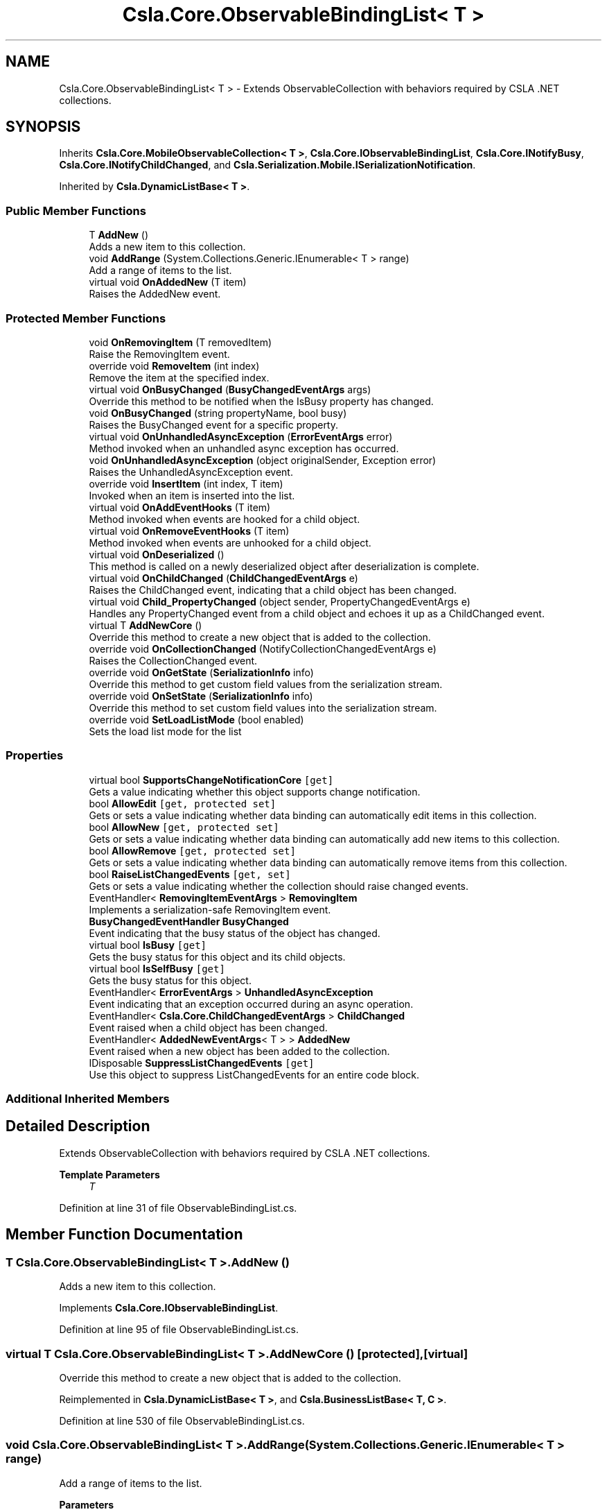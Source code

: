 .TH "Csla.Core.ObservableBindingList< T >" 3 "Thu Jul 22 2021" "Version 5.4.2" "CSLA.NET" \" -*- nroff -*-
.ad l
.nh
.SH NAME
Csla.Core.ObservableBindingList< T > \- Extends ObservableCollection with behaviors required by CSLA \&.NET collections\&.  

.SH SYNOPSIS
.br
.PP
.PP
Inherits \fBCsla\&.Core\&.MobileObservableCollection< T >\fP, \fBCsla\&.Core\&.IObservableBindingList\fP, \fBCsla\&.Core\&.INotifyBusy\fP, \fBCsla\&.Core\&.INotifyChildChanged\fP, and \fBCsla\&.Serialization\&.Mobile\&.ISerializationNotification\fP\&.
.PP
Inherited by \fBCsla\&.DynamicListBase< T >\fP\&.
.SS "Public Member Functions"

.in +1c
.ti -1c
.RI "T \fBAddNew\fP ()"
.br
.RI "Adds a new item to this collection\&. "
.ti -1c
.RI "void \fBAddRange\fP (System\&.Collections\&.Generic\&.IEnumerable< T > range)"
.br
.RI "Add a range of items to the list\&. "
.ti -1c
.RI "virtual void \fBOnAddedNew\fP (T item)"
.br
.RI "Raises the AddedNew event\&. "
.in -1c
.SS "Protected Member Functions"

.in +1c
.ti -1c
.RI "void \fBOnRemovingItem\fP (T removedItem)"
.br
.RI "Raise the RemovingItem event\&. "
.ti -1c
.RI "override void \fBRemoveItem\fP (int index)"
.br
.RI "Remove the item at the specified index\&. "
.ti -1c
.RI "virtual void \fBOnBusyChanged\fP (\fBBusyChangedEventArgs\fP args)"
.br
.RI "Override this method to be notified when the IsBusy property has changed\&. "
.ti -1c
.RI "void \fBOnBusyChanged\fP (string propertyName, bool busy)"
.br
.RI "Raises the BusyChanged event for a specific property\&. "
.ti -1c
.RI "virtual void \fBOnUnhandledAsyncException\fP (\fBErrorEventArgs\fP error)"
.br
.RI "Method invoked when an unhandled async exception has occurred\&. "
.ti -1c
.RI "void \fBOnUnhandledAsyncException\fP (object originalSender, Exception error)"
.br
.RI "Raises the UnhandledAsyncException event\&. "
.ti -1c
.RI "override void \fBInsertItem\fP (int index, T item)"
.br
.RI "Invoked when an item is inserted into the list\&. "
.ti -1c
.RI "virtual void \fBOnAddEventHooks\fP (T item)"
.br
.RI "Method invoked when events are hooked for a child object\&. "
.ti -1c
.RI "virtual void \fBOnRemoveEventHooks\fP (T item)"
.br
.RI "Method invoked when events are unhooked for a child object\&. "
.ti -1c
.RI "virtual void \fBOnDeserialized\fP ()"
.br
.RI "This method is called on a newly deserialized object after deserialization is complete\&. "
.ti -1c
.RI "virtual void \fBOnChildChanged\fP (\fBChildChangedEventArgs\fP e)"
.br
.RI "Raises the ChildChanged event, indicating that a child object has been changed\&. "
.ti -1c
.RI "virtual void \fBChild_PropertyChanged\fP (object sender, PropertyChangedEventArgs e)"
.br
.RI "Handles any PropertyChanged event from a child object and echoes it up as a ChildChanged event\&. "
.ti -1c
.RI "virtual T \fBAddNewCore\fP ()"
.br
.RI "Override this method to create a new object that is added to the collection\&. "
.ti -1c
.RI "override void \fBOnCollectionChanged\fP (NotifyCollectionChangedEventArgs e)"
.br
.RI "Raises the CollectionChanged event\&. "
.ti -1c
.RI "override void \fBOnGetState\fP (\fBSerializationInfo\fP info)"
.br
.RI "Override this method to get custom field values from the serialization stream\&. "
.ti -1c
.RI "override void \fBOnSetState\fP (\fBSerializationInfo\fP info)"
.br
.RI "Override this method to set custom field values into the serialization stream\&. "
.ti -1c
.RI "override void \fBSetLoadListMode\fP (bool enabled)"
.br
.RI "Sets the load list mode for the list "
.in -1c
.SS "Properties"

.in +1c
.ti -1c
.RI "virtual bool \fBSupportsChangeNotificationCore\fP\fC [get]\fP"
.br
.RI "Gets a value indicating whether this object supports change notification\&. "
.ti -1c
.RI "bool \fBAllowEdit\fP\fC [get, protected set]\fP"
.br
.RI "Gets or sets a value indicating whether data binding can automatically edit items in this collection\&. "
.ti -1c
.RI "bool \fBAllowNew\fP\fC [get, protected set]\fP"
.br
.RI "Gets or sets a value indicating whether data binding can automatically add new items to this collection\&. "
.ti -1c
.RI "bool \fBAllowRemove\fP\fC [get, protected set]\fP"
.br
.RI "Gets or sets a value indicating whether data binding can automatically remove items from this collection\&. "
.ti -1c
.RI "bool \fBRaiseListChangedEvents\fP\fC [get, set]\fP"
.br
.RI "Gets or sets a value indicating whether the collection should raise changed events\&. "
.ti -1c
.RI "EventHandler< \fBRemovingItemEventArgs\fP > \fBRemovingItem\fP"
.br
.RI "Implements a serialization-safe RemovingItem event\&. "
.ti -1c
.RI "\fBBusyChangedEventHandler\fP \fBBusyChanged\fP"
.br
.RI "Event indicating that the busy status of the object has changed\&. "
.ti -1c
.RI "virtual bool \fBIsBusy\fP\fC [get]\fP"
.br
.RI "Gets the busy status for this object and its child objects\&. "
.ti -1c
.RI "virtual bool \fBIsSelfBusy\fP\fC [get]\fP"
.br
.RI "Gets the busy status for this object\&. "
.ti -1c
.RI "EventHandler< \fBErrorEventArgs\fP > \fBUnhandledAsyncException\fP"
.br
.RI "Event indicating that an exception occurred during an async operation\&. "
.ti -1c
.RI "EventHandler< \fBCsla\&.Core\&.ChildChangedEventArgs\fP > \fBChildChanged\fP"
.br
.RI "Event raised when a child object has been changed\&. "
.ti -1c
.RI "EventHandler< \fBAddedNewEventArgs\fP< T > > \fBAddedNew\fP"
.br
.RI "Event raised when a new object has been added to the collection\&. "
.ti -1c
.RI "IDisposable \fBSuppressListChangedEvents\fP\fC [get]\fP"
.br
.RI "Use this object to suppress ListChangedEvents for an entire code block\&. "
.in -1c
.SS "Additional Inherited Members"
.SH "Detailed Description"
.PP 
Extends ObservableCollection with behaviors required by CSLA \&.NET collections\&. 


.PP
\fBTemplate Parameters\fP
.RS 4
\fIT\fP 
.RE
.PP

.PP
Definition at line 31 of file ObservableBindingList\&.cs\&.
.SH "Member Function Documentation"
.PP 
.SS "T \fBCsla\&.Core\&.ObservableBindingList\fP< T >\&.AddNew ()"

.PP
Adds a new item to this collection\&. 
.PP
Implements \fBCsla\&.Core\&.IObservableBindingList\fP\&.
.PP
Definition at line 95 of file ObservableBindingList\&.cs\&.
.SS "virtual T \fBCsla\&.Core\&.ObservableBindingList\fP< T >\&.AddNewCore ()\fC [protected]\fP, \fC [virtual]\fP"

.PP
Override this method to create a new object that is added to the collection\&. 
.PP
Reimplemented in \fBCsla\&.DynamicListBase< T >\fP, and \fBCsla\&.BusinessListBase< T, C >\fP\&.
.PP
Definition at line 530 of file ObservableBindingList\&.cs\&.
.SS "void \fBCsla\&.Core\&.ObservableBindingList\fP< T >\&.AddRange (System\&.Collections\&.Generic\&.IEnumerable< T > range)"

.PP
Add a range of items to the list\&. 
.PP
\fBParameters\fP
.RS 4
\fIrange\fP List of items to add\&.
.RE
.PP

.PP
Definition at line 173 of file ObservableBindingList\&.cs\&.
.SS "virtual void \fBCsla\&.Core\&.ObservableBindingList\fP< T >\&.Child_PropertyChanged (object sender, PropertyChangedEventArgs e)\fC [protected]\fP, \fC [virtual]\fP"

.PP
Handles any PropertyChanged event from a child object and echoes it up as a ChildChanged event\&. 
.PP
\fBParameters\fP
.RS 4
\fIsender\fP Object that raised the event\&.
.br
\fIe\fP Property changed args\&.
.RE
.PP

.PP
Definition at line 451 of file ObservableBindingList\&.cs\&.
.SS "override void \fBCsla\&.Core\&.ObservableBindingList\fP< T >\&.InsertItem (int index, T item)\fC [protected]\fP"

.PP
Invoked when an item is inserted into the list\&. 
.PP
\fBParameters\fP
.RS 4
\fIindex\fP Index of new item\&.
.br
\fIitem\fP Reference to new item\&.
.RE
.PP

.PP
Definition at line 298 of file ObservableBindingList\&.cs\&.
.SS "virtual void \fBCsla\&.Core\&.ObservableBindingList\fP< T >\&.OnAddedNew (T item)\fC [virtual]\fP"

.PP
Raises the AddedNew event\&. 
.PP
\fBParameters\fP
.RS 4
\fIitem\fP 
.RE
.PP

.PP
Definition at line 507 of file ObservableBindingList\&.cs\&.
.SS "virtual void \fBCsla\&.Core\&.ObservableBindingList\fP< T >\&.OnAddEventHooks (T item)\fC [protected]\fP, \fC [virtual]\fP"

.PP
Method invoked when events are hooked for a child object\&. 
.PP
\fBParameters\fP
.RS 4
\fIitem\fP Reference to child object\&.
.RE
.PP

.PP
Definition at line 310 of file ObservableBindingList\&.cs\&.
.SS "virtual void \fBCsla\&.Core\&.ObservableBindingList\fP< T >\&.OnBusyChanged (\fBBusyChangedEventArgs\fP args)\fC [protected]\fP, \fC [virtual]\fP"

.PP
Override this method to be notified when the IsBusy property has changed\&. 
.PP
\fBParameters\fP
.RS 4
\fIargs\fP Event arguments\&.
.RE
.PP

.PP
Definition at line 202 of file ObservableBindingList\&.cs\&.
.SS "void \fBCsla\&.Core\&.ObservableBindingList\fP< T >\&.OnBusyChanged (string propertyName, bool busy)\fC [protected]\fP"

.PP
Raises the BusyChanged event for a specific property\&. 
.PP
\fBParameters\fP
.RS 4
\fIpropertyName\fP Name of the property\&.
.br
\fIbusy\fP New busy value\&.
.RE
.PP

.PP
Definition at line 213 of file ObservableBindingList\&.cs\&.
.SS "virtual void \fBCsla\&.Core\&.ObservableBindingList\fP< T >\&.OnChildChanged (\fBChildChangedEventArgs\fP e)\fC [protected]\fP, \fC [virtual]\fP"

.PP
Raises the ChildChanged event, indicating that a child object has been changed\&. 
.PP
\fBParameters\fP
.RS 4
\fIe\fP \fBChildChangedEventArgs\fP object\&. 
.RE
.PP

.PP
Definition at line 427 of file ObservableBindingList\&.cs\&.
.SS "override void \fBCsla\&.Core\&.ObservableBindingList\fP< T >\&.OnCollectionChanged (NotifyCollectionChangedEventArgs e)\fC [protected]\fP"

.PP
Raises the CollectionChanged event\&. 
.PP
\fBParameters\fP
.RS 4
\fIe\fP Event arguments\&.
.RE
.PP

.PP
Definition at line 545 of file ObservableBindingList\&.cs\&.
.SS "virtual void \fBCsla\&.Core\&.ObservableBindingList\fP< T >\&.OnDeserialized ()\fC [protected]\fP, \fC [virtual]\fP"

.PP
This method is called on a newly deserialized object after deserialization is complete\&. 
.PP
Reimplemented in \fBCsla\&.DynamicListBase< T >\fP, and \fBCsla\&.BusinessListBase< T, C >\fP\&.
.PP
Definition at line 371 of file ObservableBindingList\&.cs\&.
.SS "override void \fBCsla\&.Core\&.ObservableBindingList\fP< T >\&.OnGetState (\fBSerializationInfo\fP info)\fC [protected]\fP, \fC [virtual]\fP"

.PP
Override this method to get custom field values from the serialization stream\&. 
.PP
\fBParameters\fP
.RS 4
\fIinfo\fP \fBSerialization\fP info\&.
.RE
.PP

.PP
Reimplemented from \fBCsla\&.Core\&.MobileObservableCollection< T >\fP\&.
.PP
Reimplemented in \fBCsla\&.DynamicListBase< T >\fP\&.
.PP
Definition at line 561 of file ObservableBindingList\&.cs\&.
.SS "virtual void \fBCsla\&.Core\&.ObservableBindingList\fP< T >\&.OnRemoveEventHooks (T item)\fC [protected]\fP, \fC [virtual]\fP"

.PP
Method invoked when events are unhooked for a child object\&. 
.PP
\fBParameters\fP
.RS 4
\fIitem\fP Reference to child object\&.
.RE
.PP

.PP
Definition at line 339 of file ObservableBindingList\&.cs\&.
.SS "void \fBCsla\&.Core\&.ObservableBindingList\fP< T >\&.OnRemovingItem (T removedItem)\fC [protected]\fP"

.PP
Raise the RemovingItem event\&. 
.PP
\fBParameters\fP
.RS 4
\fIremovedItem\fP A reference to the item that is being removed\&. 
.RE
.PP

.PP
Definition at line 139 of file ObservableBindingList\&.cs\&.
.SS "override void \fBCsla\&.Core\&.ObservableBindingList\fP< T >\&.OnSetState (\fBSerializationInfo\fP info)\fC [protected]\fP, \fC [virtual]\fP"

.PP
Override this method to set custom field values into the serialization stream\&. 
.PP
\fBParameters\fP
.RS 4
\fIinfo\fP \fBSerialization\fP info\&.
.RE
.PP

.PP
Reimplemented from \fBCsla\&.Core\&.MobileObservableCollection< T >\fP\&.
.PP
Reimplemented in \fBCsla\&.DynamicListBase< T >\fP\&.
.PP
Definition at line 577 of file ObservableBindingList\&.cs\&.
.SS "virtual void \fBCsla\&.Core\&.ObservableBindingList\fP< T >\&.OnUnhandledAsyncException (\fBErrorEventArgs\fP error)\fC [protected]\fP, \fC [virtual]\fP"

.PP
Method invoked when an unhandled async exception has occurred\&. 
.PP
\fBParameters\fP
.RS 4
\fIerror\fP Event arguments\&.
.RE
.PP

.PP
Definition at line 268 of file ObservableBindingList\&.cs\&.
.SS "void \fBCsla\&.Core\&.ObservableBindingList\fP< T >\&.OnUnhandledAsyncException (object originalSender, Exception error)\fC [protected]\fP"

.PP
Raises the UnhandledAsyncException event\&. 
.PP
\fBParameters\fP
.RS 4
\fIoriginalSender\fP Original sender of event\&.
.br
\fIerror\fP Exception that occurred\&.
.RE
.PP

.PP
Definition at line 279 of file ObservableBindingList\&.cs\&.
.SS "override void \fBCsla\&.Core\&.ObservableBindingList\fP< T >\&.RemoveItem (int index)\fC [protected]\fP"

.PP
Remove the item at the specified index\&. 
.PP
\fBParameters\fP
.RS 4
\fIindex\fP The zero-based index of the item to remove\&. 
.RE
.PP

.PP
Definition at line 158 of file ObservableBindingList\&.cs\&.
.SS "override void \fBCsla\&.Core\&.ObservableBindingList\fP< T >\&.SetLoadListMode (bool enabled)\fC [protected]\fP, \fC [virtual]\fP"

.PP
Sets the load list mode for the list 
.PP
\fBParameters\fP
.RS 4
\fIenabled\fP Enabled value
.RE
.PP

.PP
Reimplemented from \fBCsla\&.Core\&.MobileObservableCollection< T >\fP\&.
.PP
Definition at line 633 of file ObservableBindingList\&.cs\&.
.SH "Property Documentation"
.PP 
.SS "EventHandler<\fBAddedNewEventArgs\fP<T> > \fBCsla\&.Core\&.ObservableBindingList\fP< T >\&.AddedNew\fC [add]\fP, \fC [remove]\fP"

.PP
Event raised when a new object has been added to the collection\&. 
.PP
Definition at line 488 of file ObservableBindingList\&.cs\&.
.SS "bool \fBCsla\&.Core\&.ObservableBindingList\fP< T >\&.AllowEdit\fC [get]\fP, \fC [protected set]\fP"

.PP
Gets or sets a value indicating whether data binding can automatically edit items in this collection\&. 
.PP
Definition at line 56 of file ObservableBindingList\&.cs\&.
.SS "bool \fBCsla\&.Core\&.ObservableBindingList\fP< T >\&.AllowNew\fC [get]\fP, \fC [protected set]\fP"

.PP
Gets or sets a value indicating whether data binding can automatically add new items to this collection\&. 
.PP
Definition at line 66 of file ObservableBindingList\&.cs\&.
.SS "bool \fBCsla\&.Core\&.ObservableBindingList\fP< T >\&.AllowRemove\fC [get]\fP, \fC [protected set]\fP"

.PP
Gets or sets a value indicating whether data binding can automatically remove items from this collection\&. 
.PP
Definition at line 76 of file ObservableBindingList\&.cs\&.
.SS "\fBBusyChangedEventHandler\fP \fBCsla\&.Core\&.ObservableBindingList\fP< T >\&.BusyChanged\fC [add]\fP, \fC [remove]\fP"

.PP
Event indicating that the busy status of the object has changed\&. 
.PP
Definition at line 191 of file ObservableBindingList\&.cs\&.
.SS "EventHandler<\fBCsla\&.Core\&.ChildChangedEventArgs\fP> \fBCsla\&.Core\&.ObservableBindingList\fP< T >\&.ChildChanged\fC [add]\fP, \fC [remove]\fP"

.PP
Event raised when a child object has been changed\&. 
.PP
Definition at line 405 of file ObservableBindingList\&.cs\&.
.SS "virtual bool \fBCsla\&.Core\&.ObservableBindingList\fP< T >\&.IsBusy\fC [get]\fP"

.PP
Gets the busy status for this object and its child objects\&. 
.PP
Definition at line 224 of file ObservableBindingList\&.cs\&.
.SS "virtual bool \fBCsla\&.Core\&.ObservableBindingList\fP< T >\&.IsSelfBusy\fC [get]\fP"

.PP
Gets the busy status for this object\&. 
.PP
Definition at line 235 of file ObservableBindingList\&.cs\&.
.SS "bool \fBCsla\&.Core\&.ObservableBindingList\fP< T >\&.RaiseListChangedEvents\fC [get]\fP, \fC [set]\fP"

.PP
Gets or sets a value indicating whether the collection should raise changed events\&. 
.PP
Definition at line 86 of file ObservableBindingList\&.cs\&.
.SS "EventHandler<\fBRemovingItemEventArgs\fP> \fBCsla\&.Core\&.ObservableBindingList\fP< T >\&.RemovingItem\fC [add]\fP, \fC [remove]\fP"

.PP
Implements a serialization-safe RemovingItem event\&. 
.PP
Definition at line 117 of file ObservableBindingList\&.cs\&.
.SS "virtual bool \fBCsla\&.Core\&.ObservableBindingList\fP< T >\&.SupportsChangeNotificationCore\fC [get]\fP, \fC [protected]\fP"

.PP
Gets a value indicating whether this object supports change notification\&. 
.PP
Definition at line 44 of file ObservableBindingList\&.cs\&.
.SS "IDisposable \fBCsla\&.Core\&.ObservableBindingList\fP< T >\&.SuppressListChangedEvents\fC [get]\fP"

.PP
Use this object to suppress ListChangedEvents for an entire code block\&. May be nested in multiple levels for the same object\&.
.PP
Definition at line 595 of file ObservableBindingList\&.cs\&.
.SS "EventHandler<\fBErrorEventArgs\fP> \fBCsla\&.Core\&.ObservableBindingList\fP< T >\&.UnhandledAsyncException\fC [add]\fP, \fC [remove]\fP"

.PP
Event indicating that an exception occurred during an async operation\&. 
.PP
Definition at line 257 of file ObservableBindingList\&.cs\&.

.SH "Author"
.PP 
Generated automatically by Doxygen for CSLA\&.NET from the source code\&.
